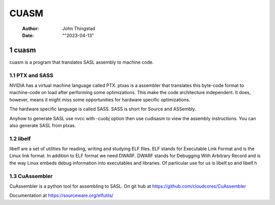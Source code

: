 =====
CUASM
=====

    :Author: John Thingstad
    :Date: ""2023-04-13"



1 cuasm
-------

cuasm is a program that translates SASL assembly to machine code.

1.1 PTX and SASS
~~~~~~~~~~~~~~~~

NVIDIA has a virtual machine language called PTX. ptxas is a assembler
that translates this byte-code format to machine-code on load after
performing some optimizations. This make the code architecture
independent. It does, however, means it might miss some opportunities for
hardware specific optimizations.

The hardware specific language is called SASS. SASS is short for
Source and ASSembly.

Anyhow to generate SASL use nvcc with -cuobj option then use  cudisasm to
view the assembly instructions. You can also generate SASL from ptxas.

1.2 libelf
~~~~~~~~~~

libelf are a set of utilities for reading, writing and studying ELF
files. ELF stands for Executable Link Format and is the Linux link format.
In addition to ELF format we need DWARF. DWARF stands for Debugging
With Arbitrary Record and is the way Linux embeds debug information
into executables and libraries.
Of particular use for us is libelf.so and libelf.h

1.3 CuAssembler
~~~~~~~~~~~~~~~

CuAssembler is a python tool for assembling to SASL.
On git hub at `https://github.com/cloudcores/CuAssembler <https://github.com/cloudcores/CuAssembler>`_


Documentation at `https://sourceware.org/elfutils/ <https://sourceware.org/elfutils/>`_
